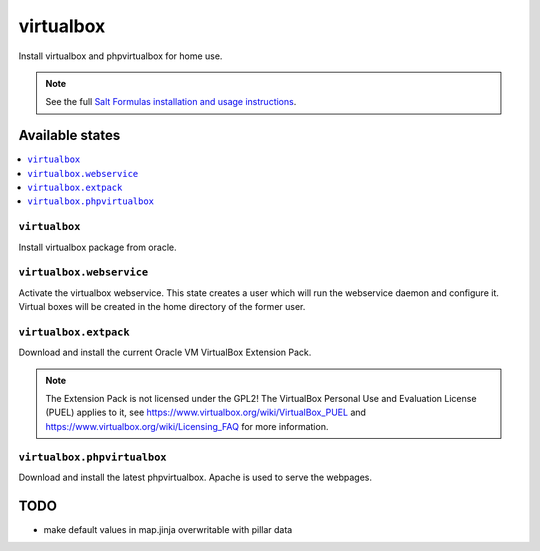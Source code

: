 ==========
virtualbox
==========

Install virtualbox and phpvirtualbox for home use.


.. note::

    See the full `Salt Formulas installation and usage instructions
    <http://docs.saltstack.com/en/latest/topics/development/conventions/formulas.html>`_.

Available states
================

.. contents::
    :local:

``virtualbox``
--------------

Install virtualbox package from oracle.

``virtualbox.webservice``
-------------------------

Activate the virtualbox webservice.
This state creates a user which will run the webservice daemon and configure it.
Virtual boxes will be created in the home directory of the former user.

``virtualbox.extpack``
----------------------

Download and install the current Oracle VM VirtualBox Extension Pack.

.. note::

    The Extension Pack is not licensed under the GPL2!
    The VirtualBox Personal Use and Evaluation License (PUEL) applies to it, see
    https://www.virtualbox.org/wiki/VirtualBox_PUEL and https://www.virtualbox.org/wiki/Licensing_FAQ
    for more information.

``virtualbox.phpvirtualbox``
----------------------------

Download and install the latest phpvirtualbox.
Apache is used to serve the webpages.


TODO
====

- make default values in map.jinja overwritable with pillar data

